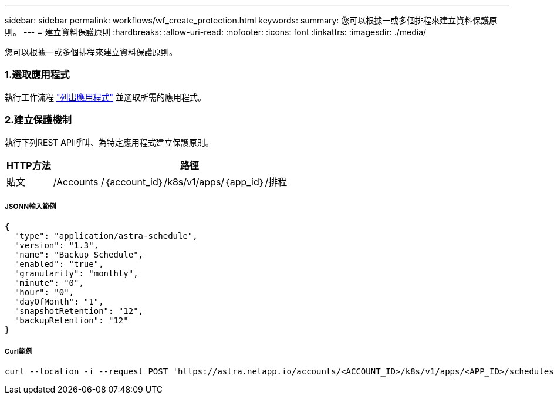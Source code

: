 ---
sidebar: sidebar 
permalink: workflows/wf_create_protection.html 
keywords:  
summary: 您可以根據一或多個排程來建立資料保護原則。 
---
= 建立資料保護原則
:hardbreaks:
:allow-uri-read: 
:nofooter: 
:icons: font
:linkattrs: 
:imagesdir: ./media/


[role="lead"]
您可以根據一或多個排程來建立資料保護原則。



=== 1.選取應用程式

執行工作流程 link:../workflows/wf_list_man_apps.html["列出應用程式"] 並選取所需的應用程式。



=== 2.建立保護機制

執行下列REST API呼叫、為特定應用程式建立保護原則。

[cols="1,6"]
|===
| HTTP方法 | 路徑 


| 貼文 | /Accounts /｛account_id｝/k8s/v1/apps/｛app_id｝/排程 
|===


===== JSONN輸入範例

[source, json]
----
{
  "type": "application/astra-schedule",
  "version": "1.3",
  "name": "Backup Schedule",
  "enabled": "true",
  "granularity": "monthly",
  "minute": "0",
  "hour": "0",
  "dayOfMonth": "1",
  "snapshotRetention": "12",
  "backupRetention": "12"
}
----


===== Curl範例

[source, curl]
----
curl --location -i --request POST 'https://astra.netapp.io/accounts/<ACCOUNT_ID>/k8s/v1/apps/<APP_ID>/schedules' --header 'Accept: */*' --header 'Authorization: Bearer <API_TOKEN>' --data @JSONinput
----